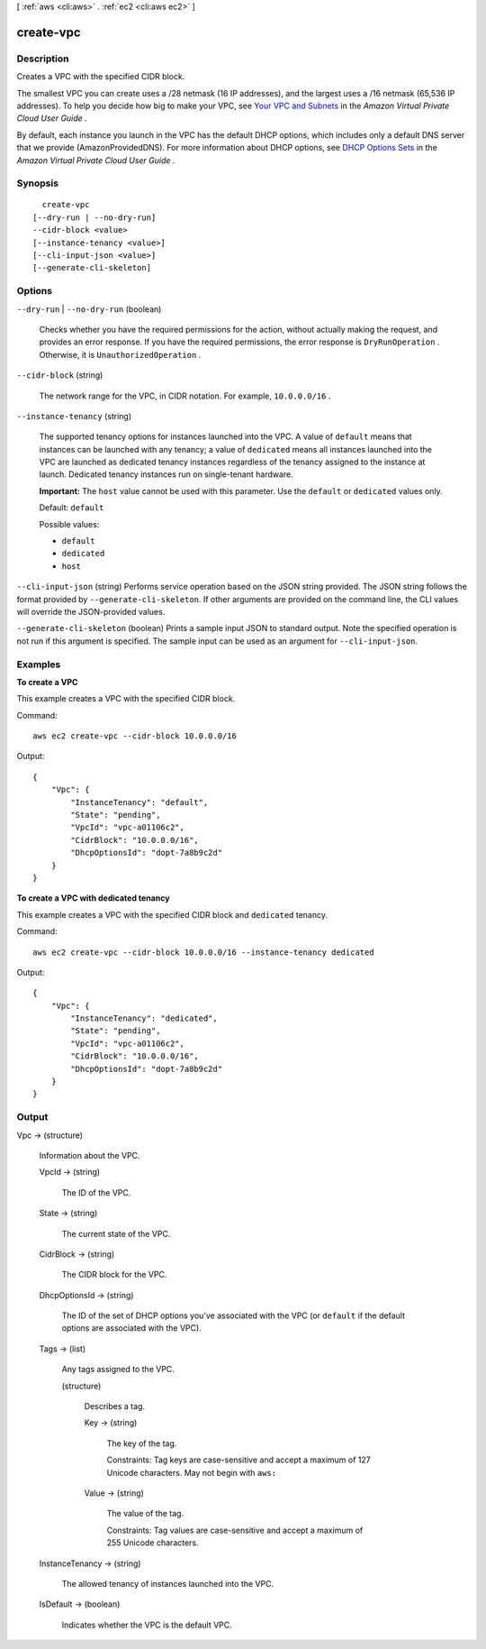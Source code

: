 [ :ref:`aws <cli:aws>` . :ref:`ec2 <cli:aws ec2>` ]

.. _cli:aws ec2 create-vpc:


**********
create-vpc
**********



===========
Description
===========



Creates a VPC with the specified CIDR block.

 

The smallest VPC you can create uses a /28 netmask (16 IP addresses), and the largest uses a /16 netmask (65,536 IP addresses). To help you decide how big to make your VPC, see `Your VPC and Subnets`_ in the *Amazon Virtual Private Cloud User Guide* .

 

By default, each instance you launch in the VPC has the default DHCP options, which includes only a default DNS server that we provide (AmazonProvidedDNS). For more information about DHCP options, see `DHCP Options Sets`_ in the *Amazon Virtual Private Cloud User Guide* .



========
Synopsis
========

::

    create-vpc
  [--dry-run | --no-dry-run]
  --cidr-block <value>
  [--instance-tenancy <value>]
  [--cli-input-json <value>]
  [--generate-cli-skeleton]




=======
Options
=======

``--dry-run`` | ``--no-dry-run`` (boolean)


  Checks whether you have the required permissions for the action, without actually making the request, and provides an error response. If you have the required permissions, the error response is ``DryRunOperation`` . Otherwise, it is ``UnauthorizedOperation`` .

  

``--cidr-block`` (string)


  The network range for the VPC, in CIDR notation. For example, ``10.0.0.0/16`` .

  

``--instance-tenancy`` (string)


  The supported tenancy options for instances launched into the VPC. A value of ``default`` means that instances can be launched with any tenancy; a value of ``dedicated`` means all instances launched into the VPC are launched as dedicated tenancy instances regardless of the tenancy assigned to the instance at launch. Dedicated tenancy instances run on single-tenant hardware.

   

  **Important:** The ``host`` value cannot be used with this parameter. Use the ``default`` or ``dedicated`` values only.

   

  Default: ``default`` 

  

  Possible values:

  
  *   ``default``

  
  *   ``dedicated``

  
  *   ``host``

  

  

``--cli-input-json`` (string)
Performs service operation based on the JSON string provided. The JSON string follows the format provided by ``--generate-cli-skeleton``. If other arguments are provided on the command line, the CLI values will override the JSON-provided values.

``--generate-cli-skeleton`` (boolean)
Prints a sample input JSON to standard output. Note the specified operation is not run if this argument is specified. The sample input can be used as an argument for ``--cli-input-json``.



========
Examples
========

**To create a VPC**

This example creates a VPC with the specified CIDR block.

Command::

  aws ec2 create-vpc --cidr-block 10.0.0.0/16

Output::

  {
      "Vpc": {
          "InstanceTenancy": "default",
          "State": "pending",
          "VpcId": "vpc-a01106c2",
          "CidrBlock": "10.0.0.0/16",
          "DhcpOptionsId": "dopt-7a8b9c2d"
      }
  }
  
**To create a VPC with dedicated tenancy**

This example creates a VPC with the specified CIDR block and ``dedicated`` tenancy.

Command::

  aws ec2 create-vpc --cidr-block 10.0.0.0/16 --instance-tenancy dedicated

Output::

  {
      "Vpc": {
          "InstanceTenancy": "dedicated",
          "State": "pending",
          "VpcId": "vpc-a01106c2",
          "CidrBlock": "10.0.0.0/16",
          "DhcpOptionsId": "dopt-7a8b9c2d"
      }
  }  

======
Output
======

Vpc -> (structure)

  

  Information about the VPC.

  

  VpcId -> (string)

    

    The ID of the VPC.

    

    

  State -> (string)

    

    The current state of the VPC.

    

    

  CidrBlock -> (string)

    

    The CIDR block for the VPC.

    

    

  DhcpOptionsId -> (string)

    

    The ID of the set of DHCP options you've associated with the VPC (or ``default`` if the default options are associated with the VPC).

    

    

  Tags -> (list)

    

    Any tags assigned to the VPC.

    

    (structure)

      

      Describes a tag.

      

      Key -> (string)

        

        The key of the tag. 

         

        Constraints: Tag keys are case-sensitive and accept a maximum of 127 Unicode characters. May not begin with ``aws:`` 

        

        

      Value -> (string)

        

        The value of the tag.

         

        Constraints: Tag values are case-sensitive and accept a maximum of 255 Unicode characters.

        

        

      

    

  InstanceTenancy -> (string)

    

    The allowed tenancy of instances launched into the VPC.

    

    

  IsDefault -> (boolean)

    

    Indicates whether the VPC is the default VPC.

    

    

  



.. _Your VPC and Subnets: http://docs.aws.amazon.com/AmazonVPC/latest/UserGuide/VPC_Subnets.html
.. _DHCP Options Sets: http://docs.aws.amazon.com/AmazonVPC/latest/UserGuide/VPC_DHCP_Options.html
